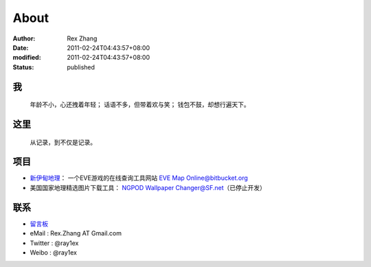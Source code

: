 About
#####

:author: Rex Zhang
:date: 2011-02-24T04:43:57+08:00
:modified: 2011-02-24T04:43:57+08:00
:status: published

我
---
    年龄不小，心还拽着年轻；
    话语不多，但带着欢与笑；
    钱包不鼓，却想行遍天下。

这里
-----
    从记录，到不仅是记录。

项目
----
-  `新伊甸地理`_\ ： 一个EVE游戏的在线查询工具网站 `EVE Map Online@bitbucket.org`_
-  美国国家地理精选图片下载工具： `NGPOD Wallpaper Changer@SF.net`_\ （已停止开发）

.. _新伊甸地理: http://eve.sgfans.org
.. _EVE Map Online@bitbucket.org: https://bitbucket.org/rex.zhang/eve-map-online/wiki/Home
.. _NGPOD Wallpaper Changer@SF.net: http://sourceforge.net/projects/ngpodwc

联系
-----
-  `留言板`_
-  eMail : Rex.Zhang AT Gmail.com
-  Twitter : @ray1ex
-  Weibo : @ray1ex

.. _留言板: /pages/guestbook
